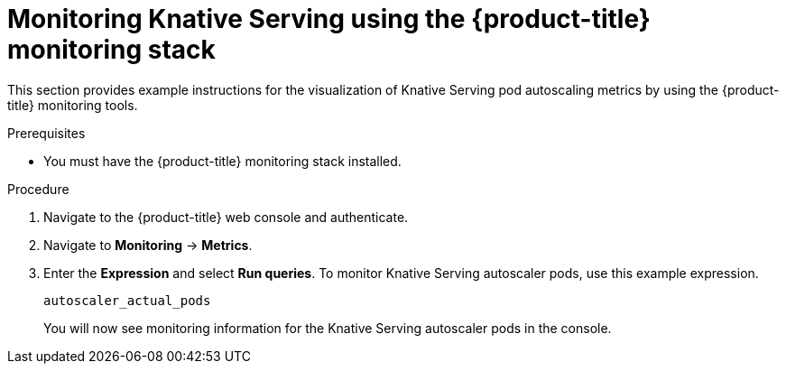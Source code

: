 // Module included in the following assemblies:
//
// * serverless/monitoring-serverless.adoc

[id="monitoring-knative-serving_{context}"]
= Monitoring Knative Serving using the {product-title} monitoring stack

This section provides example  instructions for the visualization of Knative Serving pod autoscaling metrics by using the {product-title} monitoring tools.

.Prerequisites

* You must have the {product-title} monitoring stack installed.

.Procedure

. Navigate to the {product-title} web console and authenticate.
. Navigate to *Monitoring* → *Metrics*.
. Enter the *Expression* and select *Run queries*. To monitor Knative Serving autoscaler pods, use this example expression.
+
----
autoscaler_actual_pods
----
+
You will now see monitoring information for the Knative Serving autoscaler pods in the console.
